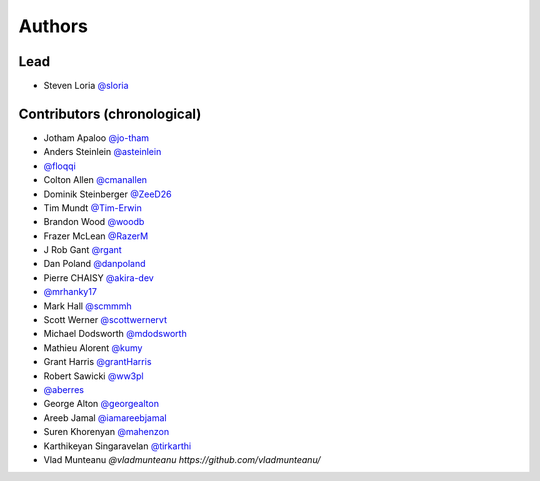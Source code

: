 *******
Authors
*******

Lead
====

- Steven Loria `@sloria <https://github.com/sloria>`_

Contributors (chronological)
============================

- Jotham Apaloo `@jo-tham <https://github.com/jo-tham>`_
- Anders Steinlein `@asteinlein <https://github.com/asteinlein>`_
- `@floqqi <https://github.com/floqqi>`_
- Colton Allen `@cmanallen <https://github.com/cmanallen>`_
- Dominik Steinberger `@ZeeD26 <https://github.com/ZeeD26>`_
- Tim Mundt `@Tim-Erwin <https://github.com/Tim-Erwin>`_
- Brandon Wood `@woodb <https://github.com/woodb>`_
- Frazer McLean `@RazerM <https://github.com/RazerM>`_
- J Rob Gant `@rgant <https://github.com/rgant>`_
- Dan Poland `@danpoland <https://github.com/danpoland>`_
- Pierre CHAISY `@akira-dev <https://github.com/akira-dev>`_
- `@mrhanky17 <https://github.com/mrhanky17>`_
- Mark Hall `@scmmmh <https://github.com/scmmmh>`_
- Scott Werner `@scottwernervt <https://github.com/scottwernervt>`_
- Michael Dodsworth `@mdodsworth <https://github.com/mdodsworth>`_
- Mathieu Alorent `@kumy <https://github.com/kumy>`_
- Grant Harris `@grantHarris <https://github.com/grantHarris>`_
- Robert Sawicki `@ww3pl <https://github.com/ww3pl>`_
- `@aberres <https://github.com/aberres>`_
- George Alton `@georgealton <https://github.com/georgealton>`_
- Areeb Jamal `@iamareebjamal <https://github.com/iamareebjamal>`_
- Suren Khorenyan `@mahenzon <https://github.com/mahenzon>`_
- Karthikeyan Singaravelan `@tirkarthi <https://github.com/tirkarthi>`_
- Vlad Munteanu `@vladmunteanu https://github.com/vladmunteanu/`
